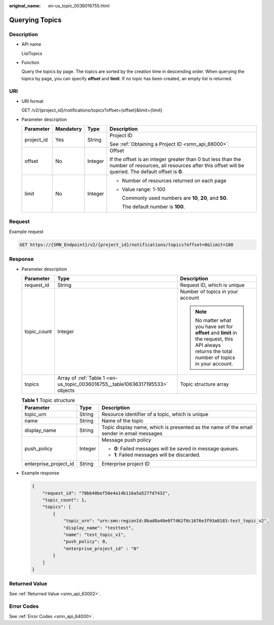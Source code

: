 :original_name: en-us_topic_0036016755.html

.. _en-us_topic_0036016755:

Querying Topics
===============

Description
-----------

-  API name

   ListTopics

-  Function

   Query the topics by page. The topics are sorted by the creation time in descending order. When querying the topics by page, you can specify **offset** and **limit**. If no topic has been created, an empty list is returned.

URI
---

-  URI format

   GET /v2/{project_id}/notifications/topics?offset={offset}&limit={limit}

-  Parameter description

   +-----------------+-----------------+-----------------+-----------------------------------------------------------------------------------------------------------------------------------------------------------------+
   | Parameter       | Mandatory       | Type            | Description                                                                                                                                                     |
   +=================+=================+=================+=================================================================================================================================================================+
   | project_id      | Yes             | String          | Project ID                                                                                                                                                      |
   |                 |                 |                 |                                                                                                                                                                 |
   |                 |                 |                 | See :ref:`Obtaining a Project ID <smn_api_66000>`.                                                                                                              |
   +-----------------+-----------------+-----------------+-----------------------------------------------------------------------------------------------------------------------------------------------------------------+
   | offset          | No              | Integer         | Offset                                                                                                                                                          |
   |                 |                 |                 |                                                                                                                                                                 |
   |                 |                 |                 | If the offset is an integer greater than 0 but less than the number of resources, all resources after this offset will be queried. The default offset is **0**. |
   +-----------------+-----------------+-----------------+-----------------------------------------------------------------------------------------------------------------------------------------------------------------+
   | limit           | No              | Integer         | -  Number of resources returned on each page                                                                                                                    |
   |                 |                 |                 |                                                                                                                                                                 |
   |                 |                 |                 | -  Value range: 1-100                                                                                                                                           |
   |                 |                 |                 |                                                                                                                                                                 |
   |                 |                 |                 |    Commonly used numbers are **10**, **20**, and **50**.                                                                                                        |
   |                 |                 |                 |                                                                                                                                                                 |
   |                 |                 |                 |    The default number is **100**.                                                                                                                               |
   +-----------------+-----------------+-----------------+-----------------------------------------------------------------------------------------------------------------------------------------------------------------+

Request
-------

Example request

.. code-block:: text

   GET https://{SMN_Endpoint}/v2/{project_id}/notifications/topics?offset=0&limit=100

Response
--------

-  Parameter description

   +-----------------------+-------------------------------------------------------------------------------+-------------------------------------------------------------------------------------------------------------------------------------------------+
   | Parameter             | Type                                                                          | Description                                                                                                                                     |
   +=======================+===============================================================================+=================================================================================================================================================+
   | request_id            | String                                                                        | Request ID, which is unique                                                                                                                     |
   +-----------------------+-------------------------------------------------------------------------------+-------------------------------------------------------------------------------------------------------------------------------------------------+
   | topic_count           | Integer                                                                       | Number of topics in your account                                                                                                                |
   |                       |                                                                               |                                                                                                                                                 |
   |                       |                                                                               | .. note::                                                                                                                                       |
   |                       |                                                                               |                                                                                                                                                 |
   |                       |                                                                               |    No matter what you have set for **offset** and **limit** in the request, this API always returns the total number of topics in your account. |
   +-----------------------+-------------------------------------------------------------------------------+-------------------------------------------------------------------------------------------------------------------------------------------------+
   | topics                | Array of :ref:`Table 1 <en-us_topic_0036016755__table10636317195533>` objects | Topic structure array                                                                                                                           |
   +-----------------------+-------------------------------------------------------------------------------+-------------------------------------------------------------------------------------------------------------------------------------------------+

   .. _en-us_topic_0036016755__table10636317195533:

   .. table:: **Table 1** Topic structure

      +-----------------------+-----------------------+------------------------------------------------------------------------------------------+
      | Parameter             | Type                  | Description                                                                              |
      +=======================+=======================+==========================================================================================+
      | topic_urn             | String                | Resource identifier of a topic, which is unique                                          |
      +-----------------------+-----------------------+------------------------------------------------------------------------------------------+
      | name                  | String                | Name of the topic                                                                        |
      +-----------------------+-----------------------+------------------------------------------------------------------------------------------+
      | display_name          | String                | Topic display name, which is presented as the name of the email sender in email messages |
      +-----------------------+-----------------------+------------------------------------------------------------------------------------------+
      | push_policy           | Integer               | Message push policy                                                                      |
      |                       |                       |                                                                                          |
      |                       |                       | -  **0**: Failed messages will be saved in message queues.                               |
      |                       |                       | -  **1**: Failed messages will be discarded.                                             |
      +-----------------------+-----------------------+------------------------------------------------------------------------------------------+
      | enterprise_project_id | String                | Enterprise project ID                                                                    |
      +-----------------------+-----------------------+------------------------------------------------------------------------------------------+

-  Example response

   .. code-block::

      {
          "request_id": "70bb40bef50e4a14b116a5a527fd7432",
          "topic_count": 1,
          "topics": [
              {
                  "topic_urn": "urn:smn:regionId:8bad8a40e0f7462f8c1676e3f93a8183:test_topic_v2",
                  "display_name": "testtest",
                  "name": "test_topic_v1",
                  "push_policy": 0,
                  "enterprise_project_id" : "0"
              }
          ]
      }

Returned Value
--------------

See :ref:`Returned Value <smn_api_63002>`.

Error Codes
-----------

See :ref:`Error Codes <smn_api_64000>`.
